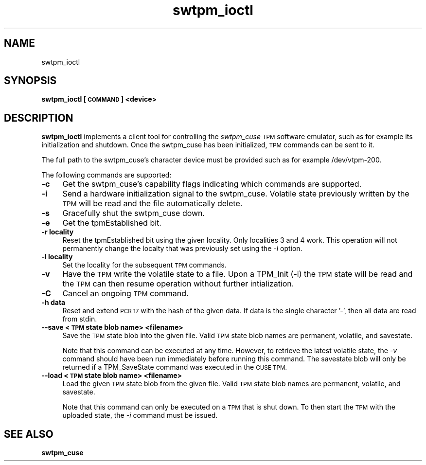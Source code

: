 .\" Automatically generated by Pod::Man 2.27 (Pod::Simple 3.29)
.\"
.\" Standard preamble:
.\" ========================================================================
.de Sp \" Vertical space (when we can't use .PP)
.if t .sp .5v
.if n .sp
..
.de Vb \" Begin verbatim text
.ft CW
.nf
.ne \\$1
..
.de Ve \" End verbatim text
.ft R
.fi
..
.\" Set up some character translations and predefined strings.  \*(-- will
.\" give an unbreakable dash, \*(PI will give pi, \*(L" will give a left
.\" double quote, and \*(R" will give a right double quote.  \*(C+ will
.\" give a nicer C++.  Capital omega is used to do unbreakable dashes and
.\" therefore won't be available.  \*(C` and \*(C' expand to `' in nroff,
.\" nothing in troff, for use with C<>.
.tr \(*W-
.ds C+ C\v'-.1v'\h'-1p'\s-2+\h'-1p'+\s0\v'.1v'\h'-1p'
.ie n \{\
.    ds -- \(*W-
.    ds PI pi
.    if (\n(.H=4u)&(1m=24u) .ds -- \(*W\h'-12u'\(*W\h'-12u'-\" diablo 10 pitch
.    if (\n(.H=4u)&(1m=20u) .ds -- \(*W\h'-12u'\(*W\h'-8u'-\"  diablo 12 pitch
.    ds L" ""
.    ds R" ""
.    ds C` ""
.    ds C' ""
'br\}
.el\{\
.    ds -- \|\(em\|
.    ds PI \(*p
.    ds L" ``
.    ds R" ''
.    ds C`
.    ds C'
'br\}
.\"
.\" Escape single quotes in literal strings from groff's Unicode transform.
.ie \n(.g .ds Aq \(aq
.el       .ds Aq '
.\"
.\" If the F register is turned on, we'll generate index entries on stderr for
.\" titles (.TH), headers (.SH), subsections (.SS), items (.Ip), and index
.\" entries marked with X<> in POD.  Of course, you'll have to process the
.\" output yourself in some meaningful fashion.
.\"
.\" Avoid warning from groff about undefined register 'F'.
.de IX
..
.nr rF 0
.if \n(.g .if rF .nr rF 1
.if (\n(rF:(\n(.g==0)) \{
.    if \nF \{
.        de IX
.        tm Index:\\$1\t\\n%\t"\\$2"
..
.        if !\nF==2 \{
.            nr % 0
.            nr F 2
.        \}
.    \}
.\}
.rr rF
.\"
.\" Accent mark definitions (@(#)ms.acc 1.5 88/02/08 SMI; from UCB 4.2).
.\" Fear.  Run.  Save yourself.  No user-serviceable parts.
.    \" fudge factors for nroff and troff
.if n \{\
.    ds #H 0
.    ds #V .8m
.    ds #F .3m
.    ds #[ \f1
.    ds #] \fP
.\}
.if t \{\
.    ds #H ((1u-(\\\\n(.fu%2u))*.13m)
.    ds #V .6m
.    ds #F 0
.    ds #[ \&
.    ds #] \&
.\}
.    \" simple accents for nroff and troff
.if n \{\
.    ds ' \&
.    ds ` \&
.    ds ^ \&
.    ds , \&
.    ds ~ ~
.    ds /
.\}
.if t \{\
.    ds ' \\k:\h'-(\\n(.wu*8/10-\*(#H)'\'\h"|\\n:u"
.    ds ` \\k:\h'-(\\n(.wu*8/10-\*(#H)'\`\h'|\\n:u'
.    ds ^ \\k:\h'-(\\n(.wu*10/11-\*(#H)'^\h'|\\n:u'
.    ds , \\k:\h'-(\\n(.wu*8/10)',\h'|\\n:u'
.    ds ~ \\k:\h'-(\\n(.wu-\*(#H-.1m)'~\h'|\\n:u'
.    ds / \\k:\h'-(\\n(.wu*8/10-\*(#H)'\z\(sl\h'|\\n:u'
.\}
.    \" troff and (daisy-wheel) nroff accents
.ds : \\k:\h'-(\\n(.wu*8/10-\*(#H+.1m+\*(#F)'\v'-\*(#V'\z.\h'.2m+\*(#F'.\h'|\\n:u'\v'\*(#V'
.ds 8 \h'\*(#H'\(*b\h'-\*(#H'
.ds o \\k:\h'-(\\n(.wu+\w'\(de'u-\*(#H)/2u'\v'-.3n'\*(#[\z\(de\v'.3n'\h'|\\n:u'\*(#]
.ds d- \h'\*(#H'\(pd\h'-\w'~'u'\v'-.25m'\f2\(hy\fP\v'.25m'\h'-\*(#H'
.ds D- D\\k:\h'-\w'D'u'\v'-.11m'\z\(hy\v'.11m'\h'|\\n:u'
.ds th \*(#[\v'.3m'\s+1I\s-1\v'-.3m'\h'-(\w'I'u*2/3)'\s-1o\s+1\*(#]
.ds Th \*(#[\s+2I\s-2\h'-\w'I'u*3/5'\v'-.3m'o\v'.3m'\*(#]
.ds ae a\h'-(\w'a'u*4/10)'e
.ds Ae A\h'-(\w'A'u*4/10)'E
.    \" corrections for vroff
.if v .ds ~ \\k:\h'-(\\n(.wu*9/10-\*(#H)'\s-2\u~\d\s+2\h'|\\n:u'
.if v .ds ^ \\k:\h'-(\\n(.wu*10/11-\*(#H)'\v'-.4m'^\v'.4m'\h'|\\n:u'
.    \" for low resolution devices (crt and lpr)
.if \n(.H>23 .if \n(.V>19 \
\{\
.    ds : e
.    ds 8 ss
.    ds o a
.    ds d- d\h'-1'\(ga
.    ds D- D\h'-1'\(hy
.    ds th \o'bp'
.    ds Th \o'LP'
.    ds ae ae
.    ds Ae AE
.\}
.rm #[ #] #H #V #F C
.\" ========================================================================
.\"
.IX Title "swtpm_ioctl 8"
.TH swtpm_ioctl 8 "2015-03-12" "swtpm" ""
.\" For nroff, turn off justification.  Always turn off hyphenation; it makes
.\" way too many mistakes in technical documents.
.if n .ad l
.nh
.SH "NAME"
swtpm_ioctl
.SH "SYNOPSIS"
.IX Header "SYNOPSIS"
\&\fBswtpm_ioctl [\s-1COMMAND\s0] <device>\fR
.SH "DESCRIPTION"
.IX Header "DESCRIPTION"
\&\fBswtpm_ioctl\fR implements a client tool for controlling the
\&\fIswtpm_cuse\fR \s-1TPM\s0 software emulator, such as for example its
initialization and shutdown. Once the swtpm_cuse has been
initialized, \s-1TPM\s0 commands can be sent to it.
.PP
The full path to the swtpm_cuse's character device must be provided such 
as for example /dev/vtpm\-200.
.PP
The following commands are supported:
.IP "\fB\-c\fR" 4
.IX Item "-c"
Get the swtpm_cuse's capability flags indicating which commands
are supported.
.IP "\fB\-i\fR" 4
.IX Item "-i"
Send a hardware initialization signal to the swtpm_cuse. Volatile
state previously written by the \s-1TPM\s0 will be read and the file automatically
delete.
.IP "\fB\-s\fR" 4
.IX Item "-s"
Gracefully shut the swtpm_cuse down.
.IP "\fB\-e\fR" 4
.IX Item "-e"
Get the tpmEstablished bit.
.IP "\fB\-r locality\fR" 4
.IX Item "-r locality"
Reset the tpmEstablished bit using the given locality. Only localities 3 and 4 work.
This operation will not permanently change the localty that was previously set
using the \fI\-l\fR option.
.IP "\fB\-l locality\fR" 4
.IX Item "-l locality"
Set the locality for the subsequent \s-1TPM\s0 commands.
.IP "\fB\-v\fR" 4
.IX Item "-v"
Have the \s-1TPM\s0 write the volatile state to a file. Upon a TPM_Init (\-i) the
\&\s-1TPM\s0 state will be read and the \s-1TPM\s0 can then resume operation without further
intialization.
.IP "\fB\-C\fR" 4
.IX Item "-C"
Cancel an ongoing \s-1TPM\s0 command.
.IP "\fB\-h data\fR" 4
.IX Item "-h data"
Reset and extend \s-1PCR 17\s0 with the hash of the given data. If data is the single
character '\-', then all data are read from stdin.
.IP "\fB\-\-save <\s-1TPM\s0 state blob name> <filename> \fR" 4
.IX Item "--save <TPM state blob name> <filename> "
Save the \s-1TPM\s0 state blob into the given file. Valid \s-1TPM\s0 state blob
names are permanent, volatile, and savestate.
.Sp
Note that this command can be executed at any time. However, to retrieve
the latest volatile state, the \fI\-v\fR command should have been run
immediately before running this command. The savestate blob will only be
returned if a TPM_SaveState command was executed in the \s-1CUSE TPM.\s0
.IP "\fB\-\-load <\s-1TPM\s0 state blob name> <filename>\fR" 4
.IX Item "--load <TPM state blob name> <filename>"
Load the given \s-1TPM\s0 state blob from the given file. Valid \s-1TPM\s0 state blob
names are permanent, volatile, and savestate.
.Sp
Note that this command can only be executed on a \s-1TPM\s0 that is shut down.
To then start the \s-1TPM\s0 with the uploaded state, the \fI\-i\fR command must
be issued.
.SH "SEE ALSO"
.IX Header "SEE ALSO"
\&\fBswtpm_cuse\fR
